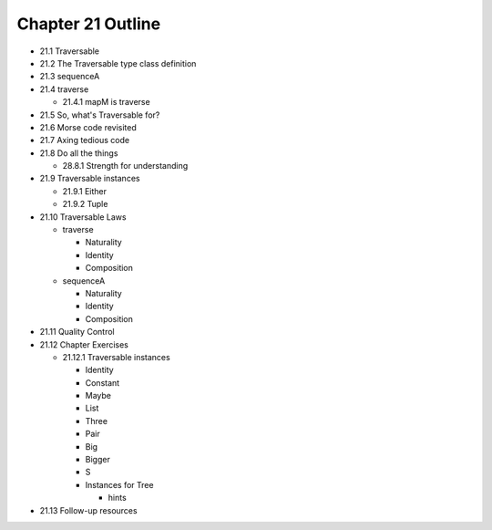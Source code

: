 ********************
 Chapter 21 Outline
********************

* 21.1 Traversable
* 21.2 The Traversable type class definition
* 21.3 sequenceA
* 21.4 traverse

  * 21.4.1 mapM is traverse

* 21.5 So, what's Traversable for?
* 21.6 Morse code revisited
* 21.7 Axing tedious code
* 21.8 Do all the things

  * 28.8.1 Strength for understanding

* 21.9 Traversable instances

  * 21.9.1 Either
  * 21.9.2 Tuple

* 21.10 Traversable Laws

  * traverse

    * Naturality
    * Identity
    * Composition

  * sequenceA

    * Naturality
    * Identity
    * Composition

* 21.11 Quality Control
* 21.12 Chapter Exercises

  * 21.12.1 Traversable instances

    * Identity
    * Constant
    * Maybe
    * List
    * Three
    * Pair
    * Big
    * Bigger
    * S
    * Instances for Tree

      * hints

* 21.13 Follow-up resources
